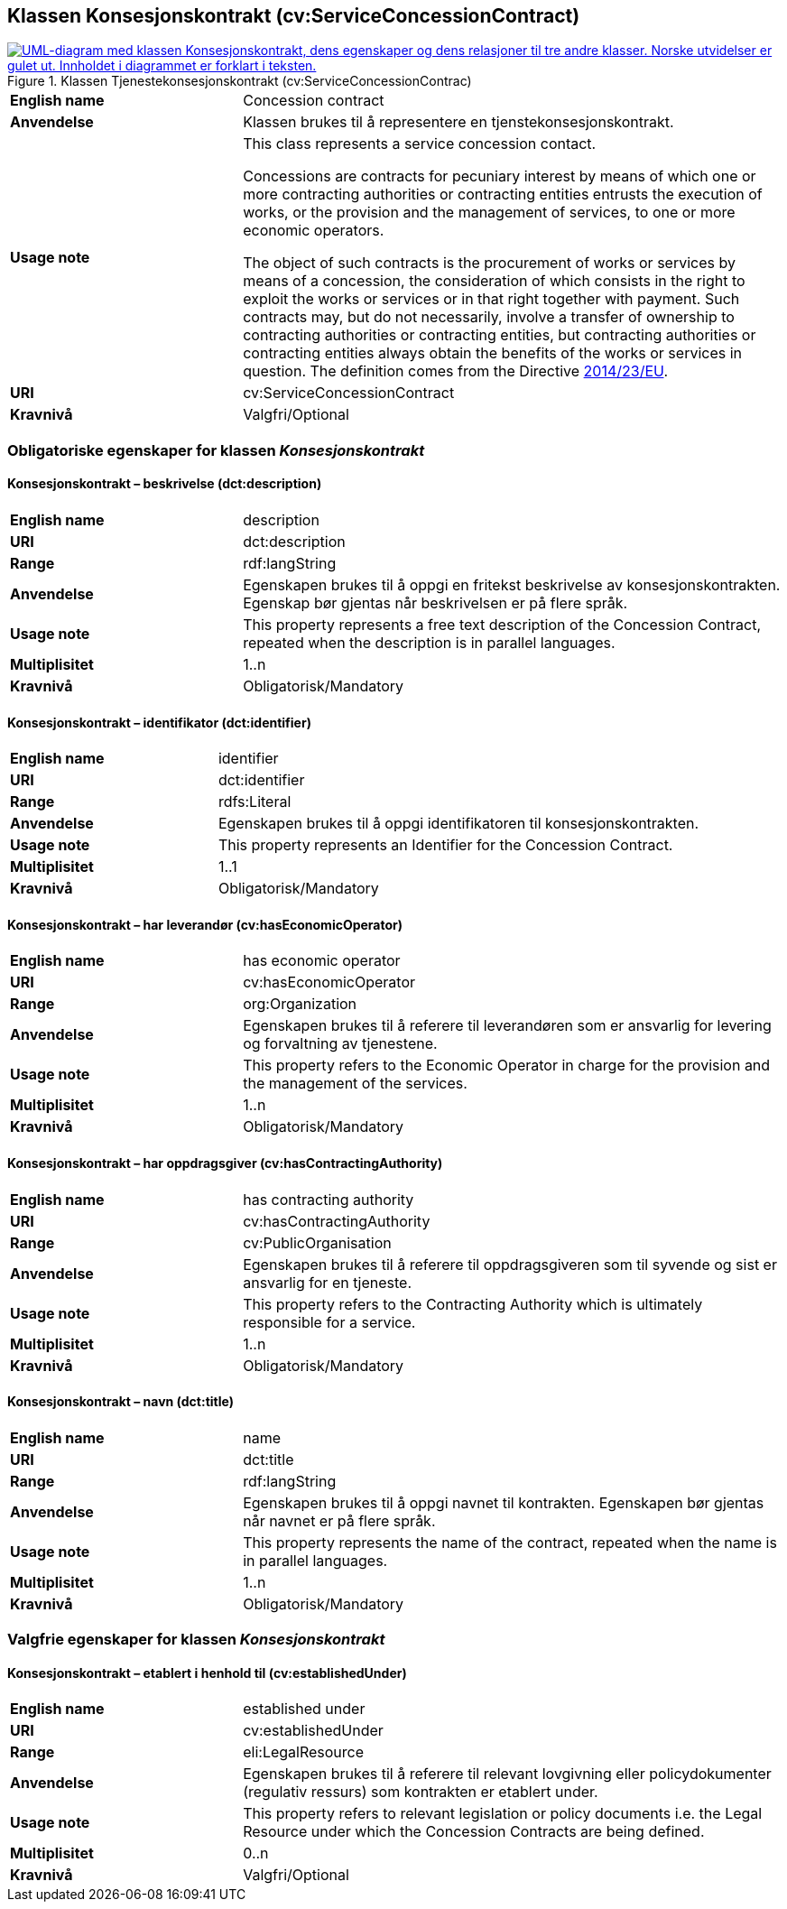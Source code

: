 == Klassen Konsesjonskontrakt (cv:ServiceConcessionContract) [[Tjenestekonsesjonskontrakt]]

[[img-KlassenKonsesjonskontrakt]]
.Klassen Tjenestekonsesjonskontrakt (cv:ServiceConcessionContrac)
[link=images/KlassenTjenestekonsesjonskontrakt.png]
image::images/KlassenTjenestekonsesjonskontrakt.png[alt="UML-diagram med klassen Konsesjonskontrakt, dens egenskaper og dens relasjoner til tre andre klasser. Norske utvidelser er gulet ut. Innholdet i diagrammet er forklart i teksten."]

[cols="30s,70d"]
|===
|English name|  Concession contract
|Anvendelse| Klassen brukes til å representere en tjenstekonsesjonskontrakt.
|Usage note|This class represents a service concession contact.

Concessions are contracts for pecuniary interest by means of which one or more contracting authorities or contracting entities entrusts the execution of works, or the provision and the management of services, to one or more economic operators.

The object of such contracts is the procurement of works or services by means of a concession, the consideration of which consists in the right to exploit the works or services or in that right together with payment. Such contracts may, but do not necessarily, involve a transfer of ownership to contracting authorities or contracting entities, but contracting authorities or contracting entities always obtain the benefits of the works or services in question. The definition comes from the Directive https://eur-lex.europa.eu/legal-content/EN/TXT/HTML/?uri=CELEX:32014L0023&from=EN[2014/23/EU].
|URI| cv:ServiceConcessionContract
|Kravnivå| Valgfri/Optional
|===

=== Obligatoriske egenskaper for klassen _Konsesjonskontrakt_ [[Konsesjonskontrakt-obligatoriske-egenskaper]]

==== Konsesjonskontrakt – beskrivelse (dct:description) [[Konsesjonskontrakt-beskrivelse]]

[cols="30s,70d"]
|===
|English name|description
|URI|dct:description
|Range|rdf:langString
|Anvendelse|Egenskapen brukes til å oppgi en fritekst beskrivelse av konsesjonskontrakten. Egenskap bør gjentas når beskrivelsen er på flere språk.
|Usage note|This property represents a free text description of the Concession Contract, repeated when the description is in parallel languages.
|Multiplisitet|1..n
|Kravnivå|Obligatorisk/Mandatory
|===

==== Konsesjonskontrakt – identifikator (dct:identifier) [[Konsesjonskontrakt-identifikator]]

[cols="30s,70d"]
|===
|English name|identifier
|URI|dct:identifier
|Range|rdfs:Literal
|Anvendelse|Egenskapen brukes til å oppgi identifikatoren til konsesjonskontrakten.
|Usage note|This property represents an Identifier for the Concession Contract.
|Multiplisitet|1..1
|Kravnivå|Obligatorisk/Mandatory
|===

==== Konsesjonskontrakt – har leverandør (cv:hasEconomicOperator) [[Konsesjonskontrakt-harLeverandør]]

[cols="30s,70d"]
|===
|English name|has economic operator
|URI|cv:hasEconomicOperator
|Range|org:Organization
|Anvendelse|Egenskapen brukes til å referere til leverandøren som er ansvarlig for levering og forvaltning av tjenestene.
|Usage note|This property refers to the Economic Operator in charge for the provision and the management of the services.
|Multiplisitet|1..n
|Kravnivå|Obligatorisk/Mandatory
|===

==== Konsesjonskontrakt – har oppdragsgiver (cv:hasContractingAuthority) [[Konsesjonskontrakt-harOppdragsgiver]]

[cols="30s,70d"]
|===
|English name|has contracting authority
|URI|cv:hasContractingAuthority
|Range|cv:PublicOrganisation
|Anvendelse|Egenskapen brukes til å referere til oppdragsgiveren som til syvende og sist er ansvarlig for en tjeneste.
|Usage note|This property refers to the Contracting Authority which is ultimately responsible for a service.
|Multiplisitet|1..n
|Kravnivå|Obligatorisk/Mandatory
|===

==== Konsesjonskontrakt – navn (dct:title) [[Konsesjonskontrakt-navn]]

[cols="30s,70d"]
|===
|English name|name
|URI|dct:title
|Range|rdf:langString
|Anvendelse|Egenskapen brukes til å oppgi navnet til kontrakten. Egenskapen bør gjentas når navnet er på flere språk.
|Usage note|This property represents the name of the contract, repeated when the name is in parallel languages.
|Multiplisitet|1..n
|Kravnivå|Obligatorisk/Mandatory
|===

=== Valgfrie egenskaper for klassen _Konsesjonskontrakt_ [[Konsesjonskontrakt-valgfrie-egenskaper]]

==== Konsesjonskontrakt – etablert i henhold til (cv:establishedUnder) [[Konsesjonskontrakt-erEtablertIHT]]

[cols="30s,70d"]
|===
|English name|established under
|URI|cv:establishedUnder
|Range|eli:LegalResource
|Anvendelse| Egenskapen brukes til å referere til relevant lovgivning eller policydokumenter (regulativ ressurs) som kontrakten er etablert under.
|Usage note|This property refers to relevant legislation or policy documents i.e. the Legal Resource under which the Concession Contracts are being defined.
|Multiplisitet|0..n
|Kravnivå|Valgfri/Optional
|===
